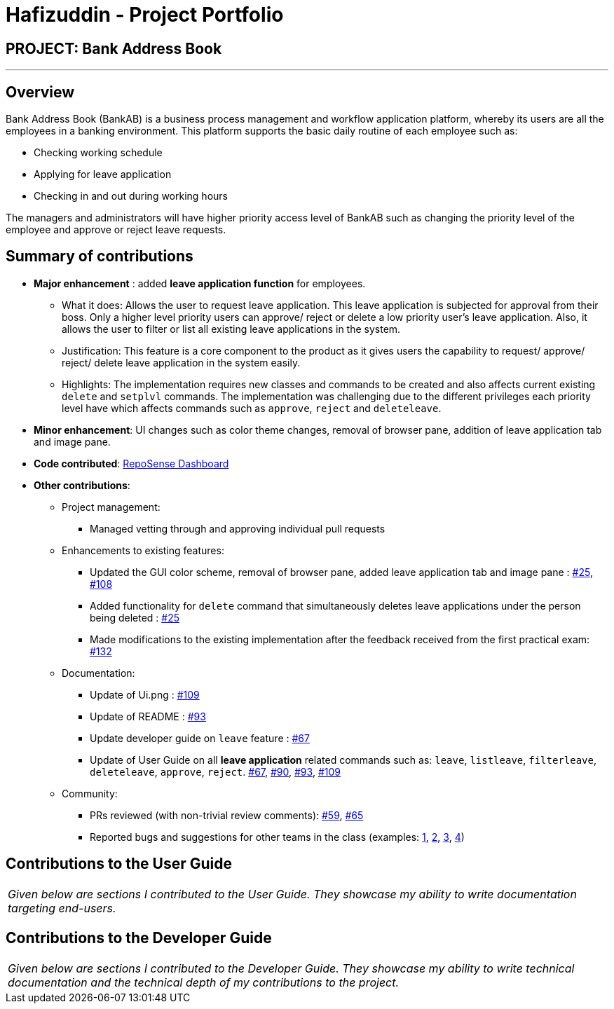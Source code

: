 = Hafizuddin - Project Portfolio
:site-section: AboutUs
:imagesDir: ../images
:stylesDir: ../stylesheets

== PROJECT: Bank Address Book

---

== Overview

Bank Address Book (BankAB) is a business process management and workflow application platform, whereby its users are
all the employees in a banking environment.
This platform supports the basic daily routine of each employee such as:

*  Checking working schedule
*  Applying for leave application
*  Checking in and out during working hours

The managers and administrators will have higher priority access level of BankAB such as changing the
priority level of the employee and approve or reject leave requests.

== Summary of contributions

* *Major enhancement* : added *leave application function* for employees.
** What it does: Allows the user to request leave application. This leave application is subjected for approval from their boss. Only a higher level priority users can approve/ reject or delete a low priority user's leave application. Also, it allows the user to filter or list all existing leave applications in the system.
** Justification: This feature is a core component to the product as it gives users the capability to request/ approve/ reject/ delete leave application in the system easily.
** Highlights:  The implementation requires new classes and commands to be created and also affects current existing `delete` and `setplvl` commands.
The implementation was challenging due to the different privileges each priority level have which affects commands such as `approve`, `reject` and `deleteleave`.

* *Minor enhancement*: UI changes such as color theme changes, removal of browser pane, addition of leave application tab and image pane.

* *Code contributed*: https://nuscs2113-ay1819s1.github.io/dashboard/#=undefined&search=hafizuddin-nus[RepoSense Dashboard]

* *Other contributions*:

** Project management:
*** Managed vetting through and approving individual pull requests
** Enhancements to existing features:
*** Updated the GUI color scheme, removal of browser pane, added leave application tab and image pane : https://github.com/CS2113-AY1819S1-T16-3/main/pull/25[#25], https://github.com/CS2113-AY1819S1-T16-3/main/pull/108[#108]
*** Added functionality for `delete` command that simultaneously deletes leave applications under the person being deleted : https://github.com/CS2113-AY1819S1-T16-3/main/pull/25[#25]
*** Made modifications to the existing implementation after the feedback received from the first practical exam: https://github.com/CS2113-AY1819S1-T16-3/main/pull/132[#132]
** Documentation:
*** Update of Ui.png : https://github.com/CS2113-AY1819S1-T16-3/main/pull/109[#109]
*** Update of README : https://github.com/CS2113-AY1819S1-T16-3/main/pull/93[#93]
*** Update developer guide on `leave` feature : https://github.com/CS2113-AY1819S1-T16-3/main/pull/67[#67]
*** Update of User Guide on all *leave application* related commands such as: `leave`, `listleave`, `filterleave`, `deleteleave`, `approve`, `reject`. https://github.com/CS2113-AY1819S1-T16-3/main/pull/67[#67], https://github.com/CS2113-AY1819S1-T16-3/main/pull/90[#90], https://github.com/CS2113-AY1819S1-T16-3/main/pull/93[#93], https://github.com/CS2113-AY1819S1-T16-3/main/pull/109[#109]
** Community:
*** PRs reviewed (with non-trivial review comments): https://github.com/CS2113-AY1819S1-T16-3/main/pull/59[#59], https://github.com/CS2113-AY1819S1-T16-3/main/pull/65[#65]
*** Reported bugs and suggestions for other teams in the class (examples:  https://github.com/CS2113-AY1819S1-W13-3/main/issues/82[1], https://github.com/CS2113-AY1819S1-W13-3/main/issues/85[2], https://github.com/CS2113-AY1819S1-W13-3/main/issues/79[3], https://github.com/CS2113-AY1819S1-W13-3/main/issues/87[4])

== Contributions to the User Guide


|===
|_Given below are sections I contributed to the User Guide. They showcase my ability to write documentation targeting end-users._
|===



== Contributions to the Developer Guide

|===
|_Given below are sections I contributed to the Developer Guide. They showcase my ability to write technical documentation and the technical depth of my contributions to the project._
|===
